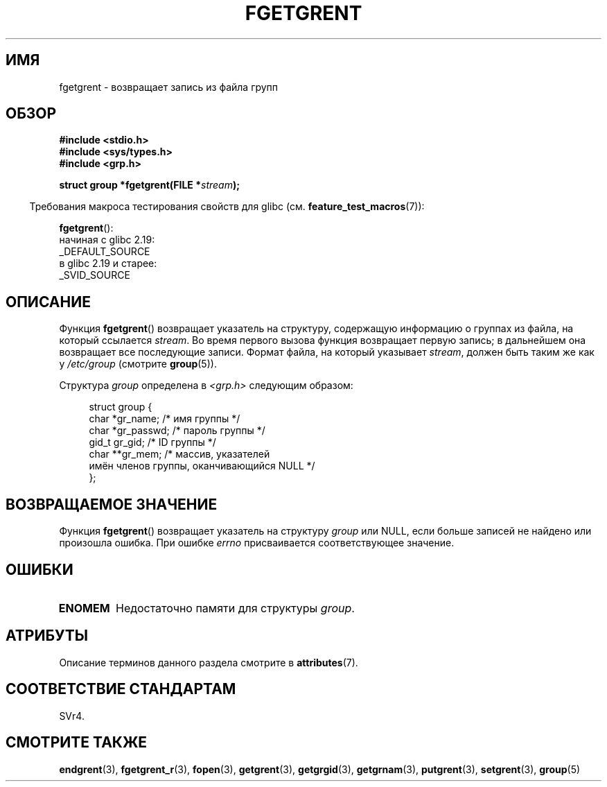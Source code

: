 .\" -*- mode: troff; coding: UTF-8 -*-
.\" Copyright 1993 David Metcalfe (david@prism.demon.co.uk)
.\"
.\" %%%LICENSE_START(VERBATIM)
.\" Permission is granted to make and distribute verbatim copies of this
.\" manual provided the copyright notice and this permission notice are
.\" preserved on all copies.
.\"
.\" Permission is granted to copy and distribute modified versions of this
.\" manual under the conditions for verbatim copying, provided that the
.\" entire resulting derived work is distributed under the terms of a
.\" permission notice identical to this one.
.\"
.\" Since the Linux kernel and libraries are constantly changing, this
.\" manual page may be incorrect or out-of-date.  The author(s) assume no
.\" responsibility for errors or omissions, or for damages resulting from
.\" the use of the information contained herein.  The author(s) may not
.\" have taken the same level of care in the production of this manual,
.\" which is licensed free of charge, as they might when working
.\" professionally.
.\"
.\" Formatted or processed versions of this manual, if unaccompanied by
.\" the source, must acknowledge the copyright and authors of this work.
.\" %%%LICENSE_END
.\"
.\" References consulted:
.\"     Linux libc source code
.\"     Lewine's _POSIX Programmer's Guide_ (O'Reilly & Associates, 1991)
.\"     386BSD man pages
.\" Modified Sat Jul 24 19:38:44 1993 by Rik Faith (faith@cs.unc.edu)
.\"*******************************************************************
.\"
.\" This file was generated with po4a. Translate the source file.
.\"
.\"*******************************************************************
.TH FGETGRENT 3 2017\-09\-15 GNU "Руководство программиста Linux"
.SH ИМЯ
fgetgrent \- возвращает запись из файла групп
.SH ОБЗОР
.nf
\fB#include <stdio.h>\fP
\fB#include <sys/types.h>\fP
\fB#include <grp.h>\fP
.PP
\fBstruct group *fgetgrent(FILE *\fP\fIstream\fP\fB);\fP
.fi
.PP
.in -4n
Требования макроса тестирования свойств для glibc
(см. \fBfeature_test_macros\fP(7)):
.in
.PP
\fBfgetgrent\fP():
    начиная с glibc 2.19:
        _DEFAULT_SOURCE
    в glibc 2.19 и старее:
        _SVID_SOURCE
.SH ОПИСАНИЕ
Функция \fBfgetgrent\fP() возвращает указатель на структуру, содержащую
информацию о группах из файла, на который ссылается \fIstream\fP. Во время
первого вызова функция возвращает первую запись; в дальнейшем она возвращает
все последующие записи. Формат файла, на который указывает \fIstream\fP, должен
быть таким же как у \fI/etc/group\fP (смотрите \fBgroup\fP(5)).
.PP
Структура \fIgroup\fP определена в \fI<grp.h>\fP следующим образом:
.PP
.in +4n
.EX
struct group {
    char   *gr_name;        /* имя группы */
    char   *gr_passwd;      /* пароль группы */
    gid_t   gr_gid;         /* ID группы */
    char  **gr_mem;         /* массив, указателей
                               имён членов группы, оканчивающийся NULL */
};
.EE
.in
.SH "ВОЗВРАЩАЕМОЕ ЗНАЧЕНИЕ"
Функция \fBfgetgrent\fP() возвращает указатель на структуру \fIgroup\fP или NULL,
если больше записей не найдено или произошла ошибка. При ошибке \fIerrno\fP
присваивается соответствующее значение.
.SH ОШИБКИ
.TP 
\fBENOMEM\fP
Недостаточно памяти для структуры \fIgroup\fP.
.SH АТРИБУТЫ
Описание терминов данного раздела смотрите в \fBattributes\fP(7).
.TS
allbox;
lb lb lb
l l l.
Интерфейс	Атрибут	Значение
T{
\fBfgetgrent\fP()
T}	Безвредность в нитях	MT\-Unsafe race:fgetgrent
.TE
.\" FIXME The marking is different from that in the glibc manual,
.\" which has:
.\"
.\"    fgetgrent: MT-Unsafe race:fgrent
.\"
.\" We think race:fgrent in glibc may be hard for users to understand,
.\" and have sent a patch to the GNU libc community for changing it to
.\" race:fgetgrent, however, something about the copyright impeded the
.\" progress.
.SH "СООТВЕТСТВИЕ СТАНДАРТАМ"
SVr4.
.SH "СМОТРИТЕ ТАКЖЕ"
\fBendgrent\fP(3), \fBfgetgrent_r\fP(3), \fBfopen\fP(3), \fBgetgrent\fP(3),
\fBgetgrgid\fP(3), \fBgetgrnam\fP(3), \fBputgrent\fP(3), \fBsetgrent\fP(3), \fBgroup\fP(5)
